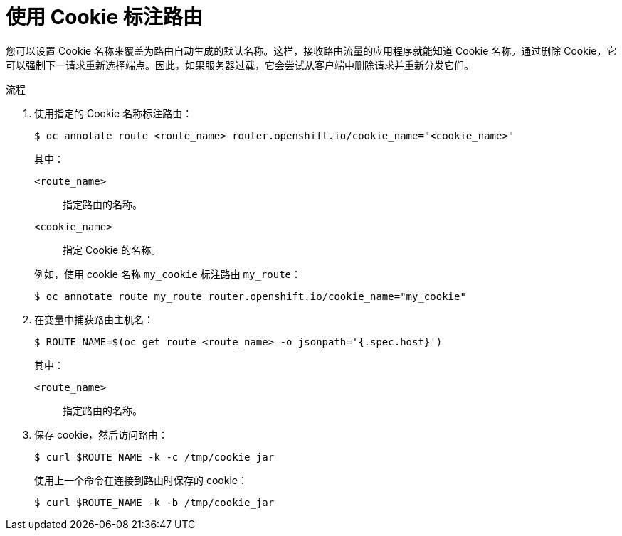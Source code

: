 // Module filename: nw-annotating-a-route-with-a-cookie-name.adoc
// Use module with the following module:
// nw-using-cookies-keep-route-statefulness.adoc
//
// Module included in the following assemblies:
//
// * networking/configuring-routing.adoc

:_content-type: PROCEDURE
[id="nw-annotating-a-route-with-a-cookie-name_{context}"]
= 使用 Cookie 标注路由

您可以设置 Cookie 名称来覆盖为路由自动生成的默认名称。这样，接收路由流量的应用程序就能知道 Cookie 名称。通过删除 Cookie，它可以强制下一请求重新选择端点。因此，如果服务器过载，它会尝试从客户端中删除请求并重新分发它们。

.流程

. 使用指定的 Cookie 名称标注路由：
+
[source,terminal]
----
$ oc annotate route <route_name> router.openshift.io/cookie_name="<cookie_name>"
----
+
--
其中：

`<route_name>`:: 指定路由的名称。
`<cookie_name>`:: 指定 Cookie 的名称。
--
+
例如，使用 cookie 名称 `my_cookie` 标注路由 `my_route`：
+
[source,terminal]
----
$ oc annotate route my_route router.openshift.io/cookie_name="my_cookie"
----

. 在变量中捕获路由主机名：
+
[source,terminal]
----
$ ROUTE_NAME=$(oc get route <route_name> -o jsonpath='{.spec.host}')
----
+
--
其中：

`<route_name>`:: 指定路由的名称。
--

. 保存 cookie，然后访问路由：
+
[source,terminal]
----
$ curl $ROUTE_NAME -k -c /tmp/cookie_jar
----
+
使用上一个命令在连接到路由时保存的 cookie：
+
[source,terminal]
----
$ curl $ROUTE_NAME -k -b /tmp/cookie_jar
----

